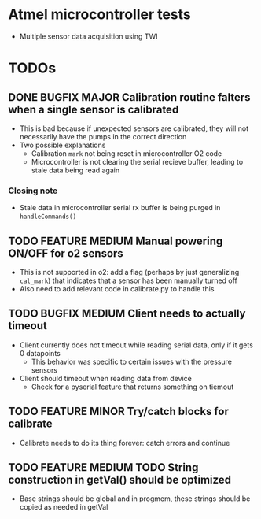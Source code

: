 #+STARTUP: indent content
* Atmel microcontroller tests
- Multiple sensor data acquisition using TWI
* TODOs
** DONE BUGFIX MAJOR Calibration routine falters when a single sensor is calibrated
- This is bad because if unexpected sensors are calibrated, they will not necessarily have the pumps in the correct direction 
- Two possible explanations
  - Calibration =mark= not being reset in microcontroller O2 code
  - Microcontroller is not clearing the serial recieve buffer, leading to stale data being read again 
*** Closing note
- Stale data in microcontroller serial rx buffer is being purged in =handleCommands()=
** TODO FEATURE MEDIUM Manual powering ON/OFF for o2 sensors
- This is not supported in o2: add a flag (perhaps by just generalizing =cal_mark=) that indicates that a sensor has been manually turned off
- Also need to add relevant code in calibrate.py to handle this
** TODO BUGFIX MEDIUM Client needs to actually timeout
- Client currently does not timeout while reading serial data, only if it gets 0 datapoints
  - This behavior was specific to certain issues with the pressure sensors
- Client should timeout when reading data from device
  - Check for a pyserial feature that returns something on tiemout
** TODO FEATURE MINOR Try/catch blocks for calibrate
- Calibrate needs to do its thing forever: catch errors and continue
** TODO FEATURE MEDIUM TODO String construction in getVal() should be optimized
- Base strings should be global and in progmem, these strings should be copied as needed in getVal
